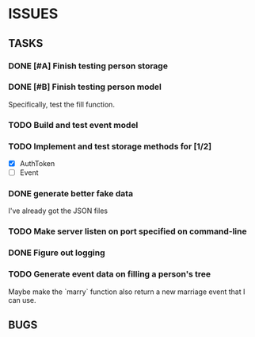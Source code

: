 * ISSUES

** TASKS

*** DONE [#A] Finish testing person storage
*** DONE [#B] Finish testing person model
    Specifically, test the fill function.
*** TODO Build and test event model
*** TODO Implement and test storage methods for [1/2]
 - [X] AuthToken
 - [ ] Event
*** DONE generate better fake data
I've already got the JSON files
*** TODO Make server listen on port specified on command-line
*** DONE Figure out logging
*** TODO Generate event data on filling a person's tree
Maybe make the `marry` function also return a new marriage event that I can use.

** BUGS
